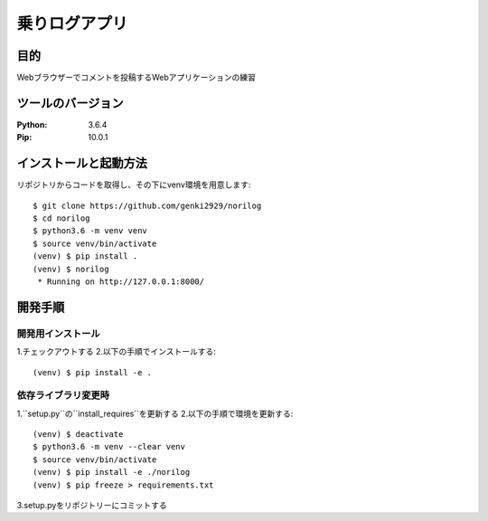 =======================
乗りログアプリ
=======================


目的
============


Webブラウザーでコメントを投稿するWebアプリケーションの練習


ツールのバージョン
====================

:Python:    3.6.4
:Pip:       10.0.1

インストールと起動方法
========================

リポジトリからコードを取得し、その下にvenv環境を用意します::

    $ git clone https://github.com/genki2929/norilog
    $ cd norilog
    $ python3.6 -m venv venv
    $ source venv/bin/activate
    (venv) $ pip install .
    (venv) $ norilog
     * Running on http://127.0.0.1:8000/


開発手順
==========

開発用インストール
-------------------

1.チェックアウトする
2.以下の手順でインストールする::

    (venv) $ pip install -e .


依存ライブラリ変更時
----------------------

1.``setup.py``の``install_requires``を更新する
2.以下の手順で環境を更新する::

    (venv) $ deactivate
    $ python3.6 -m venv --clear venv
    $ source venv/bin/activate
    (venv) $ pip install -e ./norilog
    (venv) $ pip freeze > requirements.txt

3.setup.pyをリポジトリーにコミットする